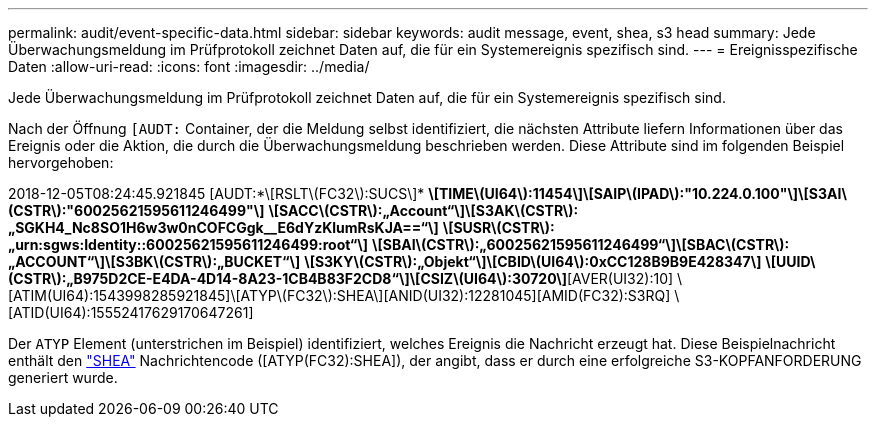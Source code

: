 ---
permalink: audit/event-specific-data.html 
sidebar: sidebar 
keywords: audit message, event, shea, s3 head 
summary: Jede Überwachungsmeldung im Prüfprotokoll zeichnet Daten auf, die für ein Systemereignis spezifisch sind. 
---
= Ereignisspezifische Daten
:allow-uri-read: 
:icons: font
:imagesdir: ../media/


[role="lead"]
Jede Überwachungsmeldung im Prüfprotokoll zeichnet Daten auf, die für ein Systemereignis spezifisch sind.

Nach der Öffnung `[AUDT:` Container, der die Meldung selbst identifiziert, die nächsten Attribute liefern Informationen über das Ereignis oder die Aktion, die durch die Überwachungsmeldung beschrieben werden. Diese Attribute sind im folgenden Beispiel hervorgehoben:

[]
====
2018-12-05T08:24:45.921845 [AUDT:*\[RSLT\(FC32\):SUCS\]*
*\[TIME\(UI64\):11454\]\[SAIP\(IPAD\):"10.224.0.100"\]\[S3AI\(CSTR\):"60025621595611246499"\]*
*\[SACC\(CSTR\):„Account“\]\[S3AK\(CSTR\):„SGKH4_Nc8SO1H6w3w0nCOFCGgk__E6dYzKlumRsKJA==“\]*
*\[SUSR\(CSTR\):„urn:sgws:Identity::60025621595611246499:root“\]*
*\[SBAI\(CSTR\):„60025621595611246499“\]\[SBAC\(CSTR\):„ACCOUNT“\]\[S3BK\(CSTR\):„BUCKET“\]*
*\[S3KY\(CSTR\):„Objekt“\]\[CBID\(UI64\):0xCC128B9B9E428347\]*
*\[UUID\(CSTR\):„B975D2CE-E4DA-4D14-8A23-1CB4B83F2CD8“\]\[CSIZ\(UI64\):30720\]*[AVER(UI32):10]
\[ATIM(UI64):1543998285921845]\[ATYP\(FC32\):SHEA\][ANID(UI32):12281045][AMID(FC32):S3RQ]
\[ATID(UI64):15552417629170647261]

====
Der `ATYP` Element (unterstrichen im Beispiel) identifiziert, welches Ereignis die Nachricht erzeugt hat. Diese Beispielnachricht enthält den link:shea-s3-head.html["SHEA"] Nachrichtencode ([ATYP(FC32):SHEA]), der angibt, dass er durch eine erfolgreiche S3-KOPFANFORDERUNG generiert wurde.
